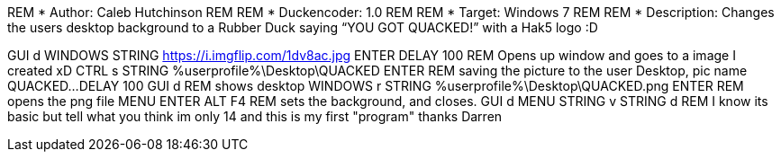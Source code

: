 REM * Author: Caleb Hutchinson
REM 
REM * Duckencoder: 1.0
REM 
REM * Target: Windows 7
REM 
REM * Description: Changes the users desktop background to a Rubber Duck saying “YOU GOT QUACKED!” with a Hak5 logo :D

GUI d
WINDOWS
STRING https://i.imgflip.com/1dv8ac.jpg
ENTER
DELAY 100
REM Opens up window and goes to a image I created xD
CTRL s
STRING %userprofile%\Desktop\QUACKED
ENTER
REM saving the picture to the user Desktop, pic name QUACKED...
DELAY 100
GUI d
REM shows desktop
WINDOWS r
STRING %userprofile%\Desktop\QUACKED.png
ENTER
REM opens the png file
MENU
ENTER
ALT F4
REM sets the background, and closes.
GUI d
MENU
STRING v
STRING d
REM I know its basic but tell what you think im only 14 and this is my first "program" thanks Darren
